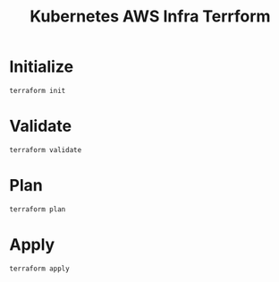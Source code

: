 #+TITLE: Kubernetes AWS Infra Terrform

* Initialize
#+begin_src tmate :window k8s-aws
terraform init
#+end_src

* Validate
#+begin_src tmate :window k8s-aws
terraform validate
#+end_src

* Plan
#+begin_src tmate :window k8s-aws
terraform plan
#+end_src

* Apply
#+begin_src tmate :window k8s-aws
terraform apply
#+end_src
